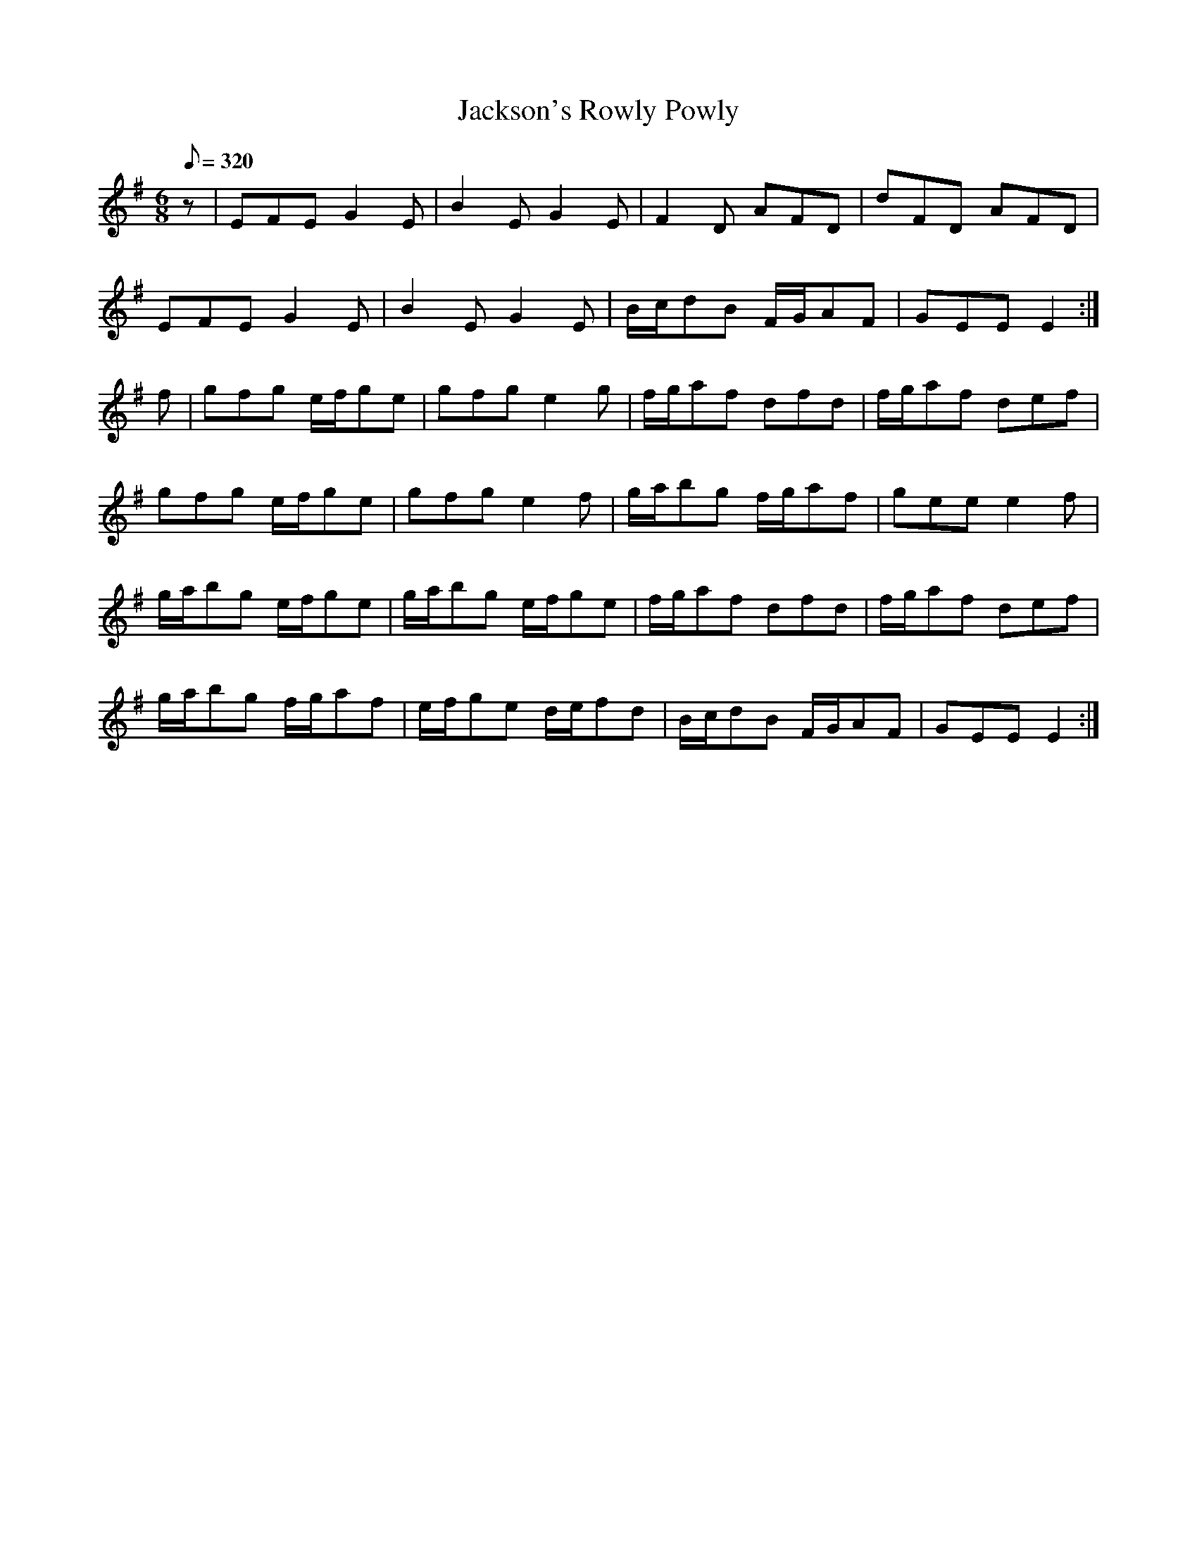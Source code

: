 X:342
T: Jackson's Rowly Powly
N: O'Farrell's Pocket Companion v.4 (Sky ed. p.148)
M: 6/8
L: 1/8
Q: 320
R: jig
K: Em
z| EFE G2E| B2E G2E| F2D AFD| dFD AFD|
EFE G2E| B2E G2E| B/c/dB F/G/AF| GEE E2 :|
f| gfg e/f/ge| gfg e2g| f/g/af dfd| f/g/af def|
gfg e/f/ge| gfg e2f| g/a/bg f/g/af| gee e2f|
g/a/bg e/f/ge| g/a/bg e/f/ge| f/g/af dfd| f/g/af def|
g/a/bg f/g/af| e/f/ge d/e/fd| B/c/dB F/G/AF| GEE E2 :|
